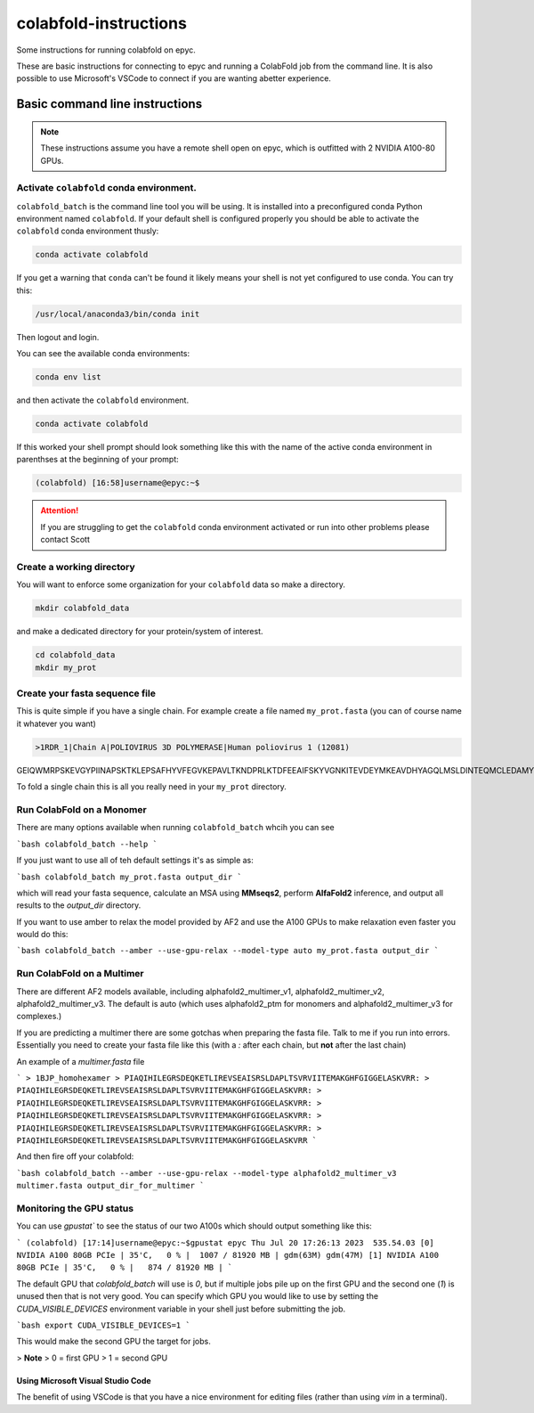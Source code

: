 ======================
colabfold-instructions
======================

Some instructions for running colabfold on epyc.

These are basic instructions for connecting to epyc and running a ColabFold job from the command line. It is also possible to use Microsoft's VSCode to connect if you are wanting abetter experience.

Basic command line instructions
===============================

.. Note::
   These instructions assume you have a remote shell open on epyc, which is outfitted with 2 NVIDIA A100-80 GPUs.

Activate ``colabfold`` conda environment.
*****************************************

``colabfold_batch`` is the command line tool you will be using. It is installed into a preconfigured conda Python environment named ``colabfold``. If your default shell is configured properly you should be able to activate the ``colabfold`` conda environment thusly:

.. code-block:: bash

   conda activate colabfold


If you get a warning that ``conda`` can't be found it likely means your shell is not yet configured to use conda. You can try this:

.. code-block:: bash

   /usr/local/anaconda3/bin/conda init


Then logout and login.

You can see the available conda environments:

.. code-block:: bash

   conda env list


and then activate the ``colabfold`` environment.

.. code-block:: bash

   conda activate colabfold


If this worked your shell prompt should look something like this with the name of the active conda environment in parenthses at the beginning of your prompt:

.. code-block:: bash

   (colabfold) [16:58]username@epyc:~$


.. Attention::

   If you are struggling to get the ``colabfold`` conda environment activated or run into other problems please contact Scott

Create a working directory
**************************

You will want to enforce some organization for your ``colabfold`` data so make a directory.

.. code-block:: bash

   mkdir colabfold_data


and make a dedicated directory for your protein/system of interest.

.. code-block:: bash

   cd colabfold_data
   mkdir my_prot


Create your fasta sequence file
*******************************

This is quite simple if you have a single chain. For example create a file named ``my_prot.fasta`` (you can of course name it whatever you want)

.. code-block::

   >1RDR_1|Chain A|POLIOVIRUS 3D POLYMERASE|Human poliovirus 1 (12081)
GEIQWMRPSKEVGYPIINAPSKTKLEPSAFHYVFEGVKEPAVLTKNDPRLKTDFEEAIFSKYVGNKITEVDEYMKEAVDHYAGQLMSLDINTEQMCLEDAMYGTDGLEALDLSTSAGYPYVAMGKKKRDILNKQTRDTKEMQKLLDTYGINLPLVTYVKDELRSKTKVEQGKSRLIEASSLNDSVAMRMAFGNLYAAFHKNPGVITGSAVGCDPDLFWSKIPVLMEEKLFAFDYTGYDASLSPAWFEALKMVLEKIGFGDRVDYIDYLNHSHHLYKNKTYCVKGGMPSGCSGTSIFNSMINNLIIRTLLLKTYKGIDLDHLKMIAYGDDVIASYPHEVDASLLAQSGKDYGLTMTPADKSATFETVTWENVTFLKRFFRADEKYPFLIHPVMPMKEIHESIRWTKDPRNTQDHVRSLCLLAWHNGEEEYNKFLAKIRSVPIGRALLLPEYSTLYRRWLDSF


To fold a single chain this is all you really need in your ``my_prot`` directory.

Run ColabFold on a Monomer
*********************************************

There are many options available when running ``colabfold_batch`` whcih you can see

```bash
colabfold_batch --help
```

If you just want to use all of teh default settings it's as simple as:

```bash
colabfold_batch my_prot.fasta output_dir
```

which will read your fasta sequence, calculate an MSA using **MMseqs2**, perform **AlfaFold2** inference, and output all results to the `output_dir` directory.

If you want to use amber to relax the model provided by AF2 and use the A100 GPUs to make relaxation even faster you would do this:

```bash
colabfold_batch --amber --use-gpu-relax --model-type auto my_prot.fasta output_dir
```

Run ColabFold on a Multimer
*********************************************

There are different AF2 models available, including alphafold2_multimer_v1, alphafold2_multimer_v2, alphafold2_multimer_v3. The default is auto (which uses alphafold2_ptm for monomers and alphafold2_multimer_v3 for complexes.)

If you are predicting a multimer there are some gotchas when preparing the fasta file. Talk to me if you run into errors. Essentially you need to create your fasta file like this (with a `:` after each chain, but **not** after the last chain)

An example of a `multimer.fasta` file

```
> 1BJP_homohexamer
> PIAQIHILEGRSDEQKETLIREVSEAISRSLDAPLTSVRVIITEMAKGHFGIGGELASKVRR:
> PIAQIHILEGRSDEQKETLIREVSEAISRSLDAPLTSVRVIITEMAKGHFGIGGELASKVRR:
> PIAQIHILEGRSDEQKETLIREVSEAISRSLDAPLTSVRVIITEMAKGHFGIGGELASKVRR:
> PIAQIHILEGRSDEQKETLIREVSEAISRSLDAPLTSVRVIITEMAKGHFGIGGELASKVRR:
> PIAQIHILEGRSDEQKETLIREVSEAISRSLDAPLTSVRVIITEMAKGHFGIGGELASKVRR:
> PIAQIHILEGRSDEQKETLIREVSEAISRSLDAPLTSVRVIITEMAKGHFGIGGELASKVRR
```

And then fire off your colabfold:

```bash
colabfold_batch --amber --use-gpu-relax --model-type alphafold2_multimer_v3 multimer.fasta output_dir_for_multimer
```

Monitoring the GPU status
*********************************************

You can use `gpustat`` to see the status of our two A100s which should output something like this:

```
(colabfold) [17:14]username@epyc:~$gpustat
epyc Thu Jul 20 17:26:13 2023  535.54.03
[0] NVIDIA A100 80GB PCIe | 35'C,   0 % |  1007 / 81920 MB | gdm(63M) gdm(47M)
[1] NVIDIA A100 80GB PCIe | 35'C,   0 % |   874 / 81920 MB |
```

The default GPU that `colabfold_batch` will use is `0`, but if multiple jobs pile up on the first GPU and the second one (`1`) is unused then that is not very good. You can specify which GPU you would like to use by setting the `CUDA_VISIBLE_DEVICES` environment variable in your shell just before submitting the job.

```bash
export CUDA_VISIBLE_DEVICES=1
```

This would make the second GPU the target for jobs.

> **Note**
> 0 = first GPU
> 1 = second GPU

Using Microsoft Visual Studio Code
#####################################

The benefit of using VSCode is that you have a nice environment for editing files (rather than using `vim` in a terminal).
